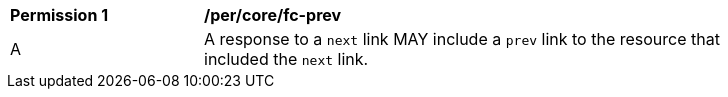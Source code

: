 [[per_core_fc-prev]]
[width="90%",cols="2,6a"]
|===
^|*Permission {counter:per-id}* |*/per/core/fc-prev* 
^|A |A response to a `next` link MAY include a `prev` link to the resource that included the `next` link.
|===
